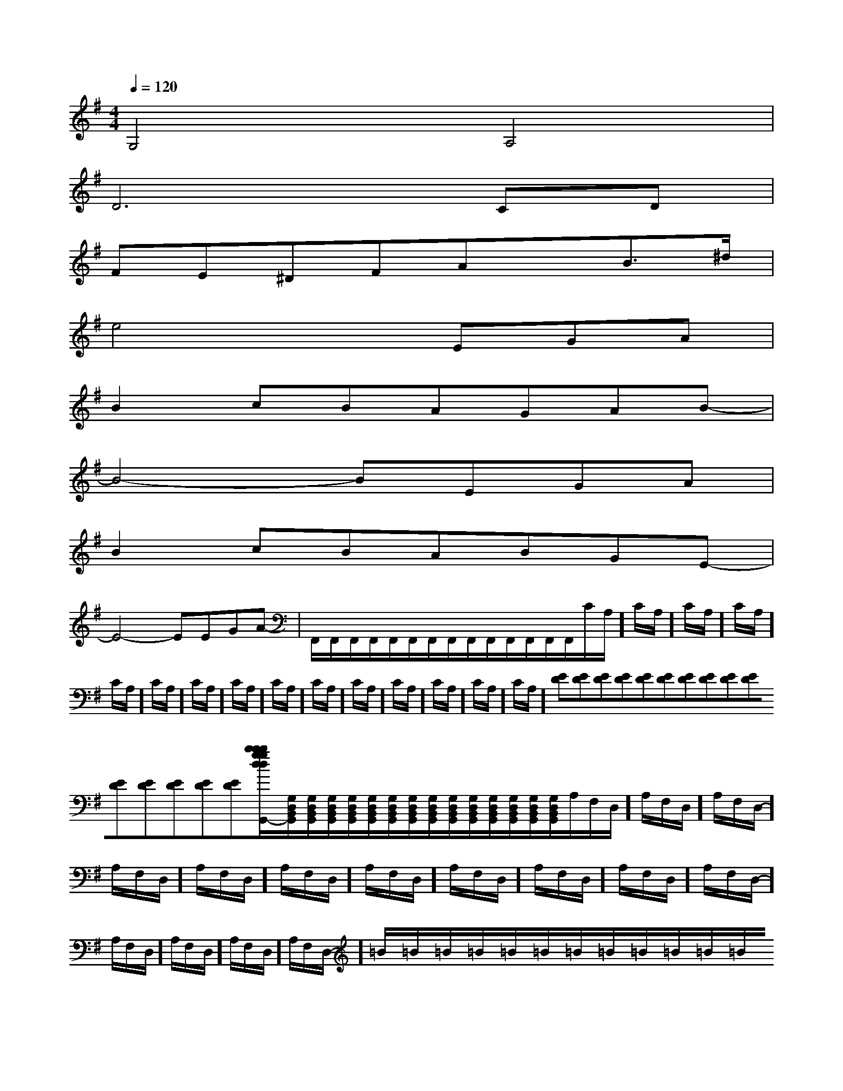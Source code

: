 X:1
T:
M:4/4
L:1/8
Q:1/4=120
K:G
%1sharps
%%MIDI program 0
%%MIDI program 0
V:1
%%MIDI program 24
G,4A,4|
D6CD|
FE^DFAxB3/2^d/2|
e4xEGA|
B2cBAGAB-|
B4-BEGA|
B2cBABGE-|
E4-EEGA-|F,,/2F,,/2F,,/2F,,/2F,,/2F,,/2F,,/2F,,/2F,,/2F,,/2F,,/2F,,/2F,,/2F,,/2C/2A,/2]C/2A,/2]C/2A,/2]C/2A,/2]C/2A,/2]C/2A,/2]C/2A,/2]C/2A,/2]C/2A,/2]C/2A,/2]C/2A,/2]C/2A,/2]C/2A,/2]C/2A,/2]C/2A,/2][ED][ED][ED][ED][ED][ED][ED][ED][ED][ED][ED][ED][ED][ED][ED][b-g-d[b-g-d[b-g-d[b-g-d[b-g-d[b-g-d[b-g-d[b-g-d[b-g-d[b-g-d[b-g-d[b-g-d[b-g-d[b-g-d[b-g-d[G,/2D,/2B,,/2G,,/2][G,/2D,/2B,,/2G,,/2][G,/2D,/2B,,/2G,,/2][G,/2D,/2B,,/2G,,/2][G,/2D,/2B,,/2G,,/2][G,/2D,/2B,,/2G,,/2][G,/2D,/2B,,/2G,,/2][G,/2D,/2B,,/2G,,/2][G,/2D,/2B,,/2G,,/2][G,/2D,/2B,,/2G,,/2][G,/2D,/2B,,/2G,,/2][G,/2D,/2B,,/2G,,/2][G,/2D,/2B,,/2G,,/2][G,/2D,/2B,,/2G,,/2][G,/2D,/2B,,/2G,,/2]A,/2F,/2-D,/2-]A,/2F,/2-D,/2-]A,/2F,/2-D,/2-]A,/2F,/2-D,/2-]A,/2F,/2-D,/2-]A,/2F,/2-D,/2-]A,/2F,/2-D,/2-]A,/2F,/2-D,/2-]A,/2F,/2-D,/2-]A,/2F,/2-D,/2-]A,/2F,/2-D,/2-]A,/2F,/2-D,/2-]A,/2F,/2-D,/2-]A,/2F,/2-D,/2-]A,/2F,/2-D,/2-]=B/2x/2=B/2x/2=B/2x/2=B/2x/2=B/2x/2=B/2x/2=B/2x/2=B/2x/2=B/2x/2=B/2x/2=B/2x/2=B/2x/2=B/2x/2=B/2x/2=B/2x/2aeaeaeaeaeaeaeaeaeaeaeaeaeaeae[cAFCA,F,][cAFCA,F,][cAFCA,F,][cAFCA,F,][cAFCA,F,][cAFCA,F,][cAFCA,F,][cAFCA,F,][cAFCA,F,][cAFCA,F,][cAFCA,F,][cAFCA,F,][cAFCA,F,][cAFCA,F,][cAFCA,F,]2-_E,2-_E,2-_E,2-_E,2-_E,2-_E,2-_E,2-_E,2-_E,2-_E,2-_E,2-_E,2-_E,2-_E,2-_E,[A/2-F/2D,/2-][A/2-F/2D,/2-][A/2-F/2D,/2-][A/2-F/2D,/2-][A/2-F/2D,/2-][A/2-F/2D,/2-][A/2-F/2D,/2-][A/2-F/2D,/2-][A/2-F/2D,/2-][A/2-F/2D,/2-][A/2-F/2D,/2-][A/2-F/2D,/2-][A/2-F/2D,/2-][A/2-F/2D,/2-][A/2-F/2D,/2-][A/2A,/2A,,/2-][A/2A,/2A,,/2-][A/2A,/2A,,/2-][A/2A,/2A,,/2-][A/2A,/2A,,/2-][A/2A,/2A,,/2-][A/2A,/2A,,/2-][A/2A,/2A,,/2-][A/2A,/2A,,/2-][A/2A,/2A,,/2-][A/2A,/2A,,/2-][A/2A,/2A,,/2-][A/2A,/2A,,/2-][A/2A,/2A,,/2-][A/2A,/2A,,/2-][AECA,-A,,-][AECA,-A,,-][AECA,-A,,-][AECA,-A,,-][AECA,-A,,-][AECA,-A,,-][AECA,-A,,-][AECA,-A,,-][AECA,-A,,-][AECA,-A,,-][AECA,-A,,-][AECA,-A,,-][AECA,-A,,-][AECA,-A,,-][A/2A,/2A,,/2-][A/2A,/2A,,/2-][A/2A,/2A,,/2-][A/2A,/2A,,/2-][A/2A,/2A,,/2-][A/2A,/2A,,/2-][A/2A,/2A,,/2-][A/2A,/2A,,/2-][A/2A,/2A,,/2-][A/2A,/2A,,/2-][A/2A,/2A,,/2-][A/2A,/2A,,/2-][A/2A,/2A,,/2-][A/2A,/2A,,/2-]-D,-A,,D,,-]-D,-A,,D,,-]-D,-A,,D,,-]-D,-A,,D,,-]-D,-A,,D,,-]-D,-A,,D,,-]-D,-A,,D,,-]-D,-A,,D,,-]-D,-A,,D,,-]-D,-A,,D,,-]-D,-A,,D,,-]-D,-A,,D,,-]-D,-A,,D,,-]-D,-A,,D,,-][B-G-E-][B-G-E-][B-G-E-][B-G-E-][B-G-E-][B-G-E-][B-G-E-][B-G-E-][B-G-E-][B-G-E-][B-G-E-][B-G-E-][B-G-E-][B-G-E-][B-G-E-][D-A,,][D-A,,][D-A,,][D-A,,][D-A,,][D-A,,][D-A,,][D-A,,][D-A,,][D-A,,][D-A,,][D-A,,][D-A,,][D-A,,]-A,]-A,]-A,]-A,]-A,]-A,]-A,]-A,]-A,]-A,]-A,]-A,]-A,]-A,]